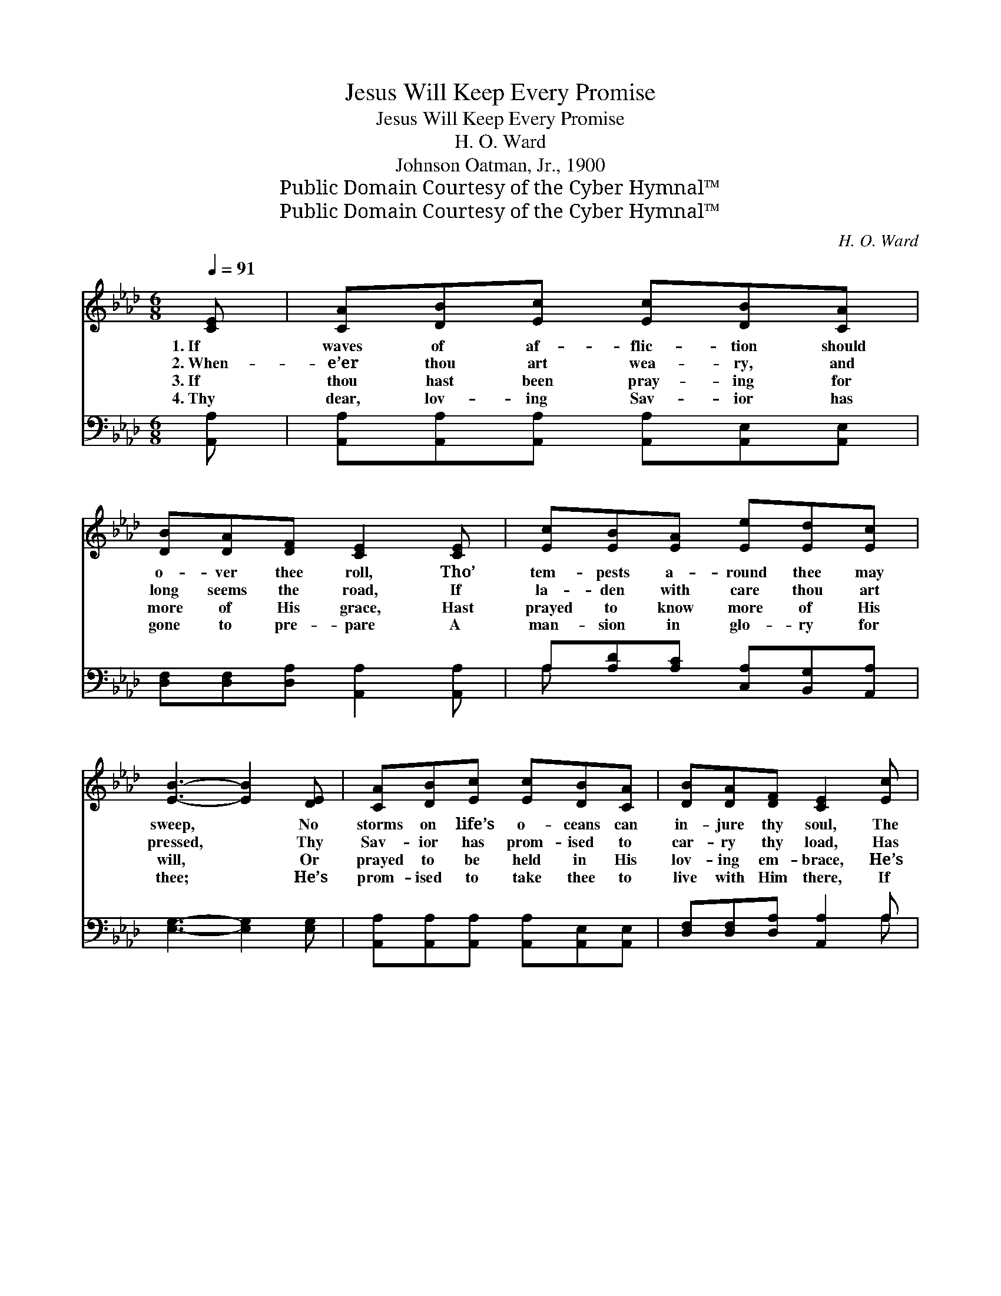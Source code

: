 X:1
T:Jesus Will Keep Every Promise
T:Jesus Will Keep Every Promise
T:H. O. Ward
T:Johnson Oatman, Jr., 1900
T:Public Domain Courtesy of the Cyber Hymnal™
T:Public Domain Courtesy of the Cyber Hymnal™
C:H. O. Ward
Z:Public Domain
Z:Courtesy of the Cyber Hymnal™
%%score ( 1 2 ) ( 3 4 )
L:1/8
Q:1/4=91
M:6/8
K:Ab
V:1 treble 
V:2 treble 
V:3 bass 
V:4 bass 
V:1
 [CE] | [CA][DB][Ec] [Ec][DB][CA] | [DB][DA][DF] [CE]2 [CE] | [Ec][EB][EA] [Ee][Ed][Ec] | %4
w: 1.~If|waves of af- flic- tion should|o- ver thee roll, Tho’|tem- pests a- round thee may|
w: 2.~When-|e’er thou art wea- ry, and|long seems the road, If|la- den with care thou art|
w: 3.~If|thou hast been pray- ing for|more of His grace, Hast|prayed to know more of His|
w: 4.~Thy|dear, lov- ing Sav- ior has|gone to pre- pare A|man- sion in glo- ry for|
 [EB]3- [EB]2 [DE] | [CA][DB][Ec] [Ec][DB][CA] | [DB][DA][DF] [CE]2 [Ec] | %7
w: sweep, * No|storms on life’s o- ceans can|in- jure thy soul, The|
w: pressed, * Thy|Sav- ior has prom- ised to|car- ry thy load, Has|
w: will, * Or|prayed to be held in His|lov- ing em- brace, He’s|
w: thee; * He’s|prom- ised to take thee to|live with Him there, If|
 [Ee][Ed][Ec] [Ed][Ec][DB] | [CA]3- [CA]2 ||"^Refrain" A | [Fd][Fd][Fd] [Fd][FA][FB] | %11
w: Sav- ior has prom- ised to|keep. *|||
w: prom- ised to give thee His|rest. *|Then|hold thy faith stea- dy, my|
w: prom- ised such prayers to ful-|fill. *|||
w: thou on- ly faith- ful wilt|be. *|||
 [Ec] [Ee]4 [Ac] | A3 [AB]2 [Ac] | [GB]3- [GB]2 [Ed] | [Ec]4 [EB][EA] | [DB]4 [DA][DF] | %16
w: |||||
w: bro- ther, And|be not a-|fraid; * For|Je- sus will|keep Ev- ery|
w: |||||
w: |||||
 [CE]3 (EF)[DG] | [CA]3- [CA]2 |] %18
w: ||
w: prom- ise * He’s|made. *|
w: ||
w: ||
V:2
 x | x6 | x6 | x6 | x6 | x6 | x6 | x6 | x5 || A | x6 | x6 | A3 x3 | x6 | x6 | x6 | x3 D2 x | x5 |] %18
V:3
 [A,,A,] | [A,,A,][A,,A,][A,,A,] [A,,A,][A,,E,][A,,E,] | [D,F,][D,F,][D,A,] [A,,A,]2 [A,,A,] | %3
w: ~|~ ~ ~ ~ ~ ~|~ ~ ~ ~ ~|
 A,[A,D][A,C] [C,A,][B,,G,][A,,A,] | [E,G,]3- [E,G,]2 [E,G,] | %5
w: ~ ~ ~ ~ ~ ~|~ * ~|
 [A,,A,][A,,A,][A,,A,] [A,,A,][A,,E,][A,,E,] | [D,F,][D,F,][D,A,] [A,,A,]2 A, | %7
w: ~ ~ ~ ~ ~ ~|~ ~ ~ ~ ~|
 [A,C][A,B,]A, [E,B,][E,A,][E,G,] | [A,,A,]3- [A,,A,]2 || A, | %10
w: ~ ~ ~ ~ ~ ~|~ *|~|
 [D,A,][D,A,][D,A,] [D,A,][D,A,][D,A,] | A,[A,C][A,C] [A,C][A,C][A,E] | %12
w: ~ ~ ~ ~ ~ ~|~ ~ my bro- ther, and|
 [CE][CE][CE] [B,=D]2 [B,D] | [E,E][E,E][E,E] [E,E]2 [E,G,] | %14
w: be not a- fraid, and|be not a- fraid, ~|
 [A,,A,][A,,A,][A,,A,] [A,,A,][B,,G,][C,A,] | [D,F,][D,F,][D,F,] [D,F,][D,F,][D,F,] | %16
w: Je- sus will keep ev- ery|prom- ise, will keep ev- ery|
 [E,A,]3 [E,G,]2 E, | [A,,E,]3- [A,,E,]2 |] %18
w: ||
V:4
 x | x6 | x6 | A, x5 | x6 | x6 | x5 A, | x2 A, x3 | x5 || A, | x6 | A, x5 | x6 | x6 | x6 | x6 | %16
 x5 E, | x5 |] %18

